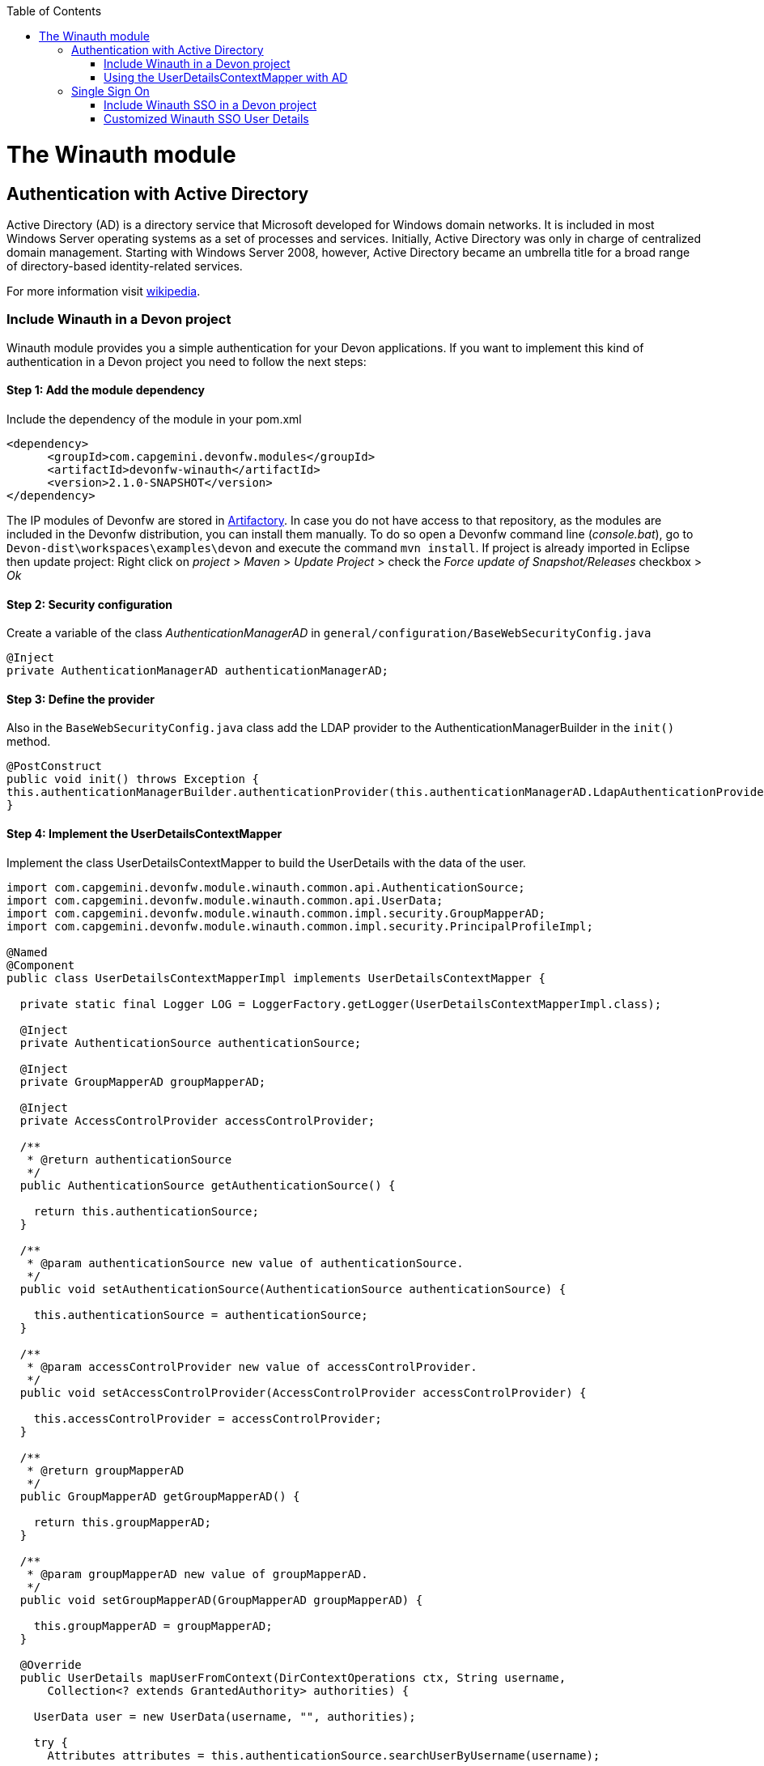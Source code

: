 :toc: macro
toc::[]

= The Winauth module

== Authentication with Active Directory

Active Directory (AD) is a directory service that Microsoft developed for Windows domain networks. It is included in most Windows Server operating systems as a set of processes and services. Initially, Active Directory was only in charge of centralized domain management. Starting with Windows Server 2008, however, Active Directory became an umbrella title for a broad range of directory-based identity-related services.

For more information visit https://en.wikipedia.org/wiki/Active_Directory[wikipedia].

=== Include Winauth in a Devon project

Winauth module provides you a simple authentication for your Devon applications. If you want to implement this kind of authentication in a Devon project you need to follow the next steps:

==== Step 1: Add the module dependency

Include the dependency of the module in your pom.xml

[source,xml]
----
<dependency>
      <groupId>com.capgemini.devonfw.modules</groupId>
      <artifactId>devonfw-winauth</artifactId>
      <version>2.1.0-SNAPSHOT</version>
</dependency>
----

[Tip [&#9888;]]
====
The IP modules of Devonfw are stored in https://www.jfrog.com/artifactory/[Artifactory]. In case you do not have access to that repository, as the modules are included in the Devonfw distribution, you can install them manually. To do so open a Devonfw command line (_console.bat_), go to `Devon-dist\workspaces\examples\devon` and execute the command `mvn install`.
If project is already imported in Eclipse then update project: Right click on _project_ > _Maven_ > _Update Project_ > check the _Force update of Snapshot/Releases_ checkbox > _Ok_
====

==== Step 2: Security configuration 

Create a variable of the class _AuthenticationManagerAD_ in `general/configuration/BaseWebSecurityConfig.java`

[source,java]
----
@Inject
private AuthenticationManagerAD authenticationManagerAD;
----

==== Step 3: Define the provider

Also in the `BaseWebSecurityConfig.java` class add the LDAP provider to the AuthenticationManagerBuilder in the `init()` method. 

[source,java]
----
@PostConstruct
public void init() throws Exception {
this.authenticationManagerBuilder.authenticationProvider(this.authenticationManagerAD.LdapAuthenticationProvider());
}
----

==== Step 4: Implement the UserDetailsContextMapper

Implement the class UserDetailsContextMapper to build the UserDetails with the data of the user. 

[source,java]
----
import com.capgemini.devonfw.module.winauth.common.api.AuthenticationSource;
import com.capgemini.devonfw.module.winauth.common.api.UserData;
import com.capgemini.devonfw.module.winauth.common.impl.security.GroupMapperAD;
import com.capgemini.devonfw.module.winauth.common.impl.security.PrincipalProfileImpl;

@Named
@Component
public class UserDetailsContextMapperImpl implements UserDetailsContextMapper {

  private static final Logger LOG = LoggerFactory.getLogger(UserDetailsContextMapperImpl.class);

  @Inject
  private AuthenticationSource authenticationSource;

  @Inject
  private GroupMapperAD groupMapperAD;

  @Inject
  private AccessControlProvider accessControlProvider;

  /**
   * @return authenticationSource
   */
  public AuthenticationSource getAuthenticationSource() {

    return this.authenticationSource;
  }

  /**
   * @param authenticationSource new value of authenticationSource.
   */
  public void setAuthenticationSource(AuthenticationSource authenticationSource) {

    this.authenticationSource = authenticationSource;
  }

  /**
   * @param accessControlProvider new value of accessControlProvider.
   */
  public void setAccessControlProvider(AccessControlProvider accessControlProvider) {

    this.accessControlProvider = accessControlProvider;
  }

  /**
   * @return groupMapperAD
   */
  public GroupMapperAD getGroupMapperAD() {

    return this.groupMapperAD;
  }

  /**
   * @param groupMapperAD new value of groupMapperAD.
   */
  public void setGroupMapperAD(GroupMapperAD groupMapperAD) {

    this.groupMapperAD = groupMapperAD;
  }

  @Override
  public UserDetails mapUserFromContext(DirContextOperations ctx, String username,
      Collection<? extends GrantedAuthority> authorities) {

    UserData user = new UserData(username, "", authorities);

    try {
      Attributes attributes = this.authenticationSource.searchUserByUsername(username);

      String cn = attributes.get("cn").toString().substring(4);// Username
      String givenname = attributes.get("givenname").toString().substring(11); // FirstName
      String sn = attributes.get("sn").toString().substring(4);// LastName
      String memberOf = attributes.get("memberof").toString().substring(10); // Groups

      PrincipalProfileImpl userProfile = new PrincipalProfileImpl();
      userProfile.setName(cn);
      userProfile.setFirstName(givenname);
      userProfile.setLastName(sn);
      userProfile.setId(cn);
      ArrayList<String> groups = this.groupMapperAD.groupsMapping(memberOf);

      userProfile.setGroups(groups);

      // determine granted authorities for spring-security...
      Set<GrantedAuthority> authoritiesAD = new HashSet<>();
      Collection<String> accessControlIds = groups;
      Set<AccessControl> accessControlSet = new HashSet<>();
      for (String id : accessControlIds) {
        boolean success = this.accessControlProvider.collectAccessControls(id, accessControlSet);
        if (!success) {
          LOG.warn("Undefined access control {}.", id);
          // authorities.add(new SimpleGrantedAuthority(id));
        }
      }
      for (AccessControl accessControl : accessControlSet) {
        authoritiesAD.add(new AccessControlGrantedAuthority(accessControl));
      }

      user = new UserData(username, "", authoritiesAD);
      user.setUserProfile(userProfile);
    } catch (Exception e) {
      e.printStackTrace();
      UsernameNotFoundException exception = new UsernameNotFoundException("Authentication failed.", e);
      LOG.warn("Failed com.capgemini.devonfw.module.winauth.common.impl.security get user {} in Active Directory."
          + username + exception);
      throw exception;
    }
    return user;
  }

  @Override
  public void mapUserToContext(UserDetails user, DirContextAdapter ctx) {

  }
}
----

[NOTE]
====
As you can see in the code, you build the user with the Active Directive information. And the map of the groups in the configuration.

You can build this User whatever you want. For e.g. you could use a query to Active Directory (like the example) or a query to your own User database.  
====

==== Step 5: Configure the LDAP-AD connection

Now we need to configure the LDAP parameters in application.properties. By default the winauth module work with a LDAP Authentication and a query to AD to have the authorization, so we need to define all these properties. If you are using a customized UserDetails without AD query you don't need to define the AD properties. The same happen if you don't use the Role Mapping class.

[source,xml]
----
#Server configuration 
#LDAP
devon.winauth.ldap.url=ldap://mydomain.com/
devon.winauth.ldap.encrypt=true
devon.winauth.ldap.keyPass=keyPass
devon.winauth.ldap.password=ENC(...)
devon.winauth.ldap.userDn=cn=user,DC=mydomain,DC=com
devon.winauth.ldap.patterns=ou=Users
devon.winauth.ldap.userSearchFilter=(sAMAccountName={0})
devon.winauth.ldap.userSearchBase=

#AD
devon.winauth.ad.url=ldap://mydomain.com/OU=Users,DC=MYDOMAIN,DC=COM
devon.winauth.ad.domain=mydomain.com
devon.winauth.ad.username=user
devon.winauth.ad.encrypt=true
devon.winauth.ad.keyPass=keyPass
devon.winauth.ad.password=ENC(...)
devon.winauth.ad.userSearchFilter=(uid={0})
devon.winauth.ad.userSearchBase=
devon.winauth.ad.searchBy=sAMAccountName
devon.winauth.ad.rolePrefix=^(.*)CN=([^,]*),.*,DC=MYDOMAIN,DC=COM$

#Roles mapping
devon.winauth.groups.Chief=S-ESPLAN
devon.winauth.groups.Waiter=S-ECOMU7
devon.winauth.groups.Cook=dlescapgemini.grado-a
devon.winauth.groups.TESTGROUP=testGroup
----

Now you can run your application and show the login form with the Active Directory authentication.

[NOTE]
====
As you can see the property password is encrypt. You can find more information about it https://github.com/devonfw/devon/wiki/encrypting-properties[here]. Also you can put the password without encrypt by default.
==== 

=== Using the UserDetailsContextMapper with AD
As is mentioned above you can implement your own _UserDetailsContextMapper_ or use the _UserDetailsContextMapper_ gived in this tutorial. If you use the last one, you need to keep in a count the next points.

==== Roler/Groups mapper

Winauth includes a group mapper that gives a simple tool to map the groups of the Active Directory with a roles/groups of your application. To use it you need to configure the mapping just like that:

[source,xml]
----
#Roles mapping
devon.winauth.groups.SESPLAN=S-ESPLAN
devon.winauth.groups.ECOMU7=S-ECOMU7
devon.winauth.groups.GradoA=dlescapgemini.grado-a
devon.winauth.groups.TESTGROUP=testGroup
----

Now, if you ask the server for the current user of the application, you will see the user data with his groups. 

==== Service CurrentUser

If you use the basic _UserDetailsContextMapper_ that winauth implements, you need to modify the service _currentuser_ in the class `general/service/impl/rest/SecurityRestServiceImpl.java`. 

[source,xml]
----
  @Produces(MediaType.APPLICATION_JSON)
  @GET
  @Path("/currentuser/")
  @PermitAll
  public UserDetailsClientToAD getCurrentUser(@Context HttpServletRequest request) {

    if (request.getRemoteUser() == null) {
      throw new NoActiveUserException();
    }
    return UserData.get().toClientTo();
  }
----

[NOTE]
====
You need to _import_ the classes `UserData` and `UserDetailsClientToAD` of the winauth module.
====

== Single Sign On

Single sign-on (SSO) is a property of access control of multiple related, but independent software systems. With this property a user logs in with a single ID and password to gain access to a connected system or systems without using different usernames or passwords, or in some configurations seamlessly sign on at each system.

For more information visit https://en.wikipedia.org/wiki/Single_sign-on[wikipedia].

=== Include Winauth SSO in a Devon project

Winauth module provides you a simple SSO authentication for your Devon applications. If you want to implement this kind of authentication in a Devon project you need to follow the next steps:

==== Step 1: Add the dependency

Include the dependency of the module in your pom.xml

[source,xml]
----
<dependency>
      <groupId>com.capgemini.devonfw.modules</groupId>
      <artifactId>devonfw-winauth</artifactId>
      <version>2.1.0-SNAPSHOT</version>
</dependency>
----

==== Step 2: Configure the security 

Create a variable of the class WinauthSSO in `general/configuration/BaseWebSecurityConfig.java`

[source,java]
---- 
private WinauthSSO sso;

/**
   * @return sso
   */
  public WinauthSSO getSso() {

    return this.sso;
  }

  /**
   * @param sso new value of {@link #getsso}.
   */
  @Inject
  public void setSso(WinauthSSO sso) {

    this.sso = new WinauthSSO();
  }
----

==== Step 3: Define the security entry point and filter

Also in the `BaseWebSecurityConfig.java` class add the winauth SSO configuration down in the void configure(HttpSecurity) method

[source,java]
----
@Override
public void configure(HttpSecurity http) throws Exception {
...
//Winauth SSO configuration
 http.addFilterAfter(this.sso.getWaffleNegotiateSecurityFilter(), BasicAuthenticationFilter.class)
        .exceptionHandling().authenticationEntryPoint(this.sso.getNegotiateSecurityFilterEntryPoint());
}
----

And that's all, now you have a simple SSO Authentication.

[NOTE]
====
We need to be carefully with the service currentuser because SSO by default is not compatible with the information of the `UserDetailsClientTo`class. You need to adapt this class or use a customized SSO User Details (next chapter in the wiki). 
====

=== Customized Winauth SSO User Details

With the last steps you have a very simple authentication and authorization with Windows credentials. In a standard scenario you may want to implement your own User Details so we are going to show how to implement it for our SSO authentication.

==== Step 1: Create customized filter

The idea is rebuild the default filter `NegotiateSecurityFilter`, we can create a complete new filter or, like this example, just modify some methods. In this case we are going to modify `boolean setAuthentication(...)`, this method is called by the method `void doFilter(...)` (we can modify this method too) when the authentication is successful, so we are going to build here our UserDetails.

[source,java]
----
/**
 * This is a dummy implementation of a customized NegotiateSecurityFilter.
 *
 * @author jhcore
 */
public class NegotiateSecurityFilterCustomized extends NegotiateSecurityFilter {
  /** The Constant LOGGER. */
  private static final Logger LOGGER = LoggerFactory.getLogger(NegotiateSecurityFilterCustomized.class);

  private Usermanagement usermanagement = new UsermanagementDummyImpl();

  private AccessControlProvider accessControlProvider;

  /**
   * The constructor.
   *
   * @param accessControlProvider is the provider that help us to get the permissions
   */
  public NegotiateSecurityFilterCustomized(AccessControlProvider accessControlProvider) {
    super();
    this.accessControlProvider = accessControlProvider;
  }

  /**
   * The constructor.
   */
  public NegotiateSecurityFilterCustomized() {
    super();
  }

  @Override
  public void doFilter(final ServletRequest req, final ServletResponse res, final FilterChain chain)
      throws IOException, ServletException {

    // Here you can customize your own filer functionality
    super.doFilter(req, res, chain);
  }

  @Override
  protected boolean setAuthentication(final HttpServletRequest request, final HttpServletResponse response,
      final Authentication authentication) {

    try {
      String principal[] = authentication.getPrincipal().toString().split("\\\\", 2);

      String username = principal[1];

      UserProfile profile = this.usermanagement.findUserProfileByLogin(username);

      UsernamePasswordAuthenticationToken auth =
          new UsernamePasswordAuthenticationToken(profile, getAutoritiesByProfile(profile));

      SecurityContextHolder.getContext().setAuthentication(auth);
    } catch (Exception e) {
      NegotiateSecurityFilterCustomized.LOGGER.warn("error authenticating user");
      NegotiateSecurityFilterCustomized.LOGGER.trace("", e);
    }

    return true;
  }

  private Object getAutoritiesByProfile(UserProfile profile) {

    Set<GrantedAuthority> authorities = new HashSet<>();
    Collection<String> accessControlIds = new ArrayList<>();
    accessControlIds.add(profile.getRole().getName());
    Set<AccessControl> accessControlSet = new HashSet<>();
    for (String id : accessControlIds) {
      boolean success = this.accessControlProvider.collectAccessControls(id, accessControlSet);
      if (!success) {
        // authorities.add(new SimpleGrantedAuthority(id));
      }
    }
    for (AccessControl accessControl : accessControlSet) {
      authorities.add(new AccessControlGrantedAuthority(accessControl));
    }
    return authorities;
  }
}
----

As you have seen this example uses the `UsermanagementDummyImpl` that is created when you create a new Devon application. Feel free to customize your own filter, just use the above class with a customized Usermanagement.

==== Step 2: Create and configure WinauthSSO

Now we are going to create a WinauthSSO variable and configure the filter

[source,java]
----
private WinauthSSO sso;

  /**
   * @return sso
   */
  public WinauthSSO getSso() {

    return this.sso;
  }

  /**
   * @param sso new value of {@link getsso}.
   */
  @Inject
  public void setSso(WinauthSSO sso) { 
    this.sso = new WinauthSSO(new NegotiateSecurityFilterCustomized(accessControlProvider()));
  }

  @Bean
  public AccessControlProvider accessControlProvider() {

    return new AccessControlProviderImpl();
  }
----

As you can see the Filter that we are using needs a AccessControlProvider, we have one configured in the WebSecurityConfig so we just need to pass it to the filter by param.

==== Step 3: The security entry point and filter

Add the winauth SSO configuration down in the void configure(HttpSecurity) method

[source,java]
----
@Override
public void configure(HttpSecurity http) throws Exception {
...
//Winauth SSO configuration
 http.addFilterAfter(this.sso.getWaffleNegotiateSecurityFilter(), BasicAuthenticationFilter.class)
        .exceptionHandling().authenticationEntryPoint(this.sso.getNegotiateSecurityFilterEntryPoint());
}
----

And that's all, now we have a simple SSO Authentication with a custom UserDetails and we can use the server _current user_ by default without problems.